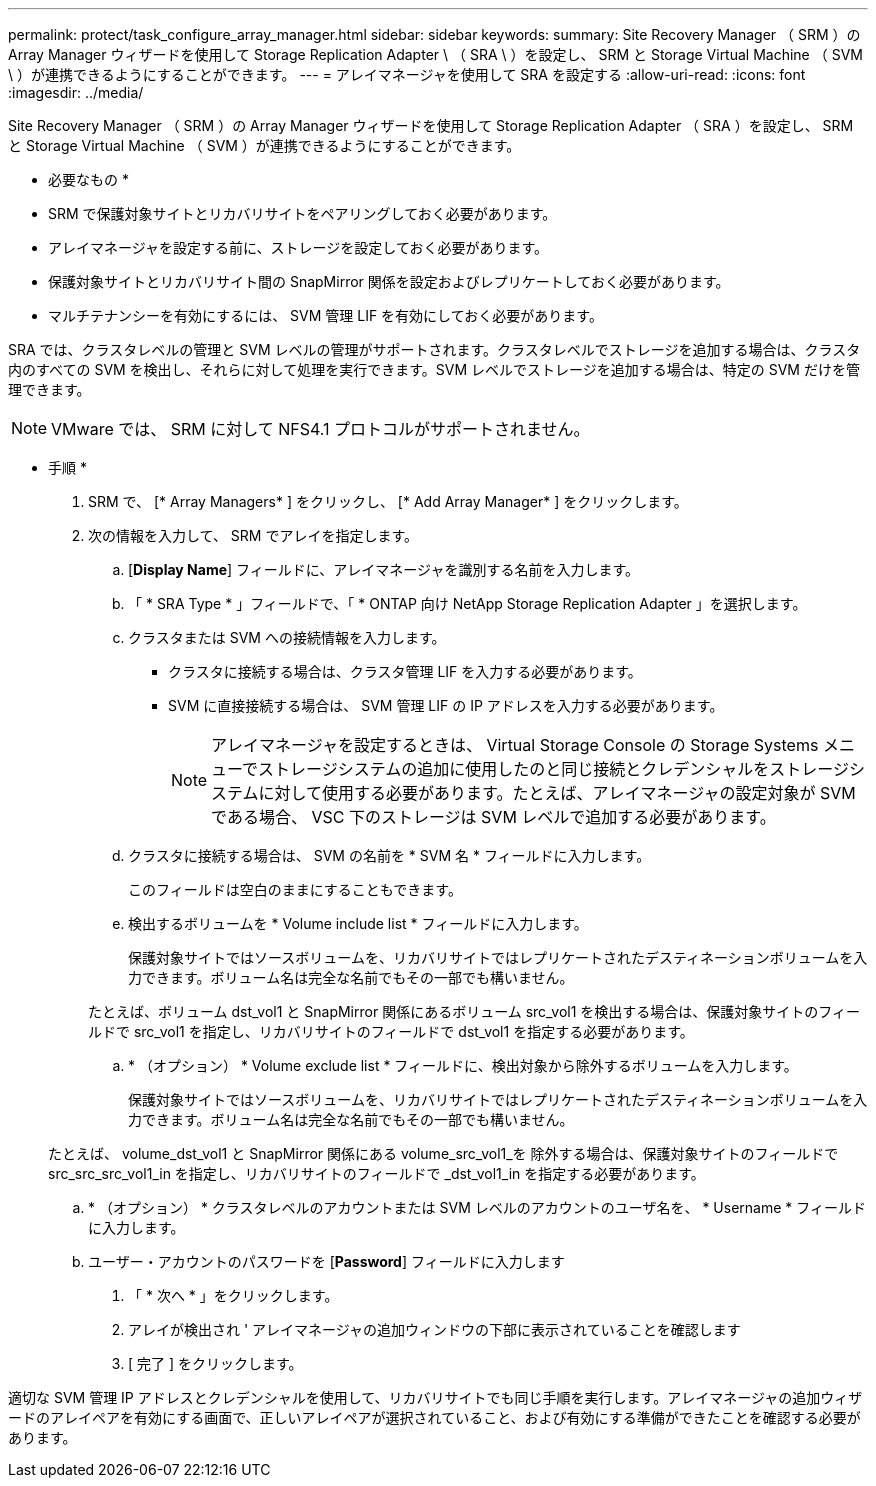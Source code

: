---
permalink: protect/task_configure_array_manager.html 
sidebar: sidebar 
keywords:  
summary: Site Recovery Manager （ SRM ）の Array Manager ウィザードを使用して Storage Replication Adapter \ （ SRA \ ）を設定し、 SRM と Storage Virtual Machine （ SVM \ ）が連携できるようにすることができます。 
---
= アレイマネージャを使用して SRA を設定する
:allow-uri-read: 
:icons: font
:imagesdir: ../media/


[role="lead"]
Site Recovery Manager （ SRM ）の Array Manager ウィザードを使用して Storage Replication Adapter （ SRA ）を設定し、 SRM と Storage Virtual Machine （ SVM ）が連携できるようにすることができます。

* 必要なもの *

* SRM で保護対象サイトとリカバリサイトをペアリングしておく必要があります。
* アレイマネージャを設定する前に、ストレージを設定しておく必要があります。
* 保護対象サイトとリカバリサイト間の SnapMirror 関係を設定およびレプリケートしておく必要があります。
* マルチテナンシーを有効にするには、 SVM 管理 LIF を有効にしておく必要があります。


SRA では、クラスタレベルの管理と SVM レベルの管理がサポートされます。クラスタレベルでストレージを追加する場合は、クラスタ内のすべての SVM を検出し、それらに対して処理を実行できます。SVM レベルでストレージを追加する場合は、特定の SVM だけを管理できます。


NOTE: VMware では、 SRM に対して NFS4.1 プロトコルがサポートされません。

* 手順 *

. SRM で、 [* Array Managers* ] をクリックし、 [* Add Array Manager* ] をクリックします。
. 次の情報を入力して、 SRM でアレイを指定します。
+
.. [*Display Name*] フィールドに、アレイマネージャを識別する名前を入力します。
.. 「 * SRA Type * 」フィールドで、「 * ONTAP 向け NetApp Storage Replication Adapter 」を選択します。
.. クラスタまたは SVM への接続情報を入力します。
+
*** クラスタに接続する場合は、クラスタ管理 LIF を入力する必要があります。
*** SVM に直接接続する場合は、 SVM 管理 LIF の IP アドレスを入力する必要があります。
+

NOTE: アレイマネージャを設定するときは、 Virtual Storage Console の Storage Systems メニューでストレージシステムの追加に使用したのと同じ接続とクレデンシャルをストレージシステムに対して使用する必要があります。たとえば、アレイマネージャの設定対象が SVM である場合、 VSC 下のストレージは SVM レベルで追加する必要があります。



.. クラスタに接続する場合は、 SVM の名前を * SVM 名 * フィールドに入力します。
+
このフィールドは空白のままにすることもできます。

.. 検出するボリュームを * Volume include list * フィールドに入力します。
+
保護対象サイトではソースボリュームを、リカバリサイトではレプリケートされたデスティネーションボリュームを入力できます。ボリューム名は完全な名前でもその一部でも構いません。

+
たとえば、ボリューム dst_vol1 と SnapMirror 関係にあるボリューム src_vol1 を検出する場合は、保護対象サイトのフィールドで src_vol1 を指定し、リカバリサイトのフィールドで dst_vol1 を指定する必要があります。

.. * （オプション） * Volume exclude list * フィールドに、検出対象から除外するボリュームを入力します。
+
保護対象サイトではソースボリュームを、リカバリサイトではレプリケートされたデスティネーションボリュームを入力できます。ボリューム名は完全な名前でもその一部でも構いません。

+
たとえば、 volume_dst_vol1 と SnapMirror 関係にある volume_src_vol1_を 除外する場合は、保護対象サイトのフィールドで src_src_src_vol1_in を指定し、リカバリサイトのフィールドで _dst_vol1_in を指定する必要があります。

.. * （オプション） * クラスタレベルのアカウントまたは SVM レベルのアカウントのユーザ名を、 * Username * フィールドに入力します。
.. ユーザー・アカウントのパスワードを [*Password*] フィールドに入力します


. 「 * 次へ * 」をクリックします。
. アレイが検出され ' アレイマネージャの追加ウィンドウの下部に表示されていることを確認します
. [ 完了 ] をクリックします。


適切な SVM 管理 IP アドレスとクレデンシャルを使用して、リカバリサイトでも同じ手順を実行します。アレイマネージャの追加ウィザードのアレイペアを有効にする画面で、正しいアレイペアが選択されていること、および有効にする準備ができたことを確認する必要があります。
